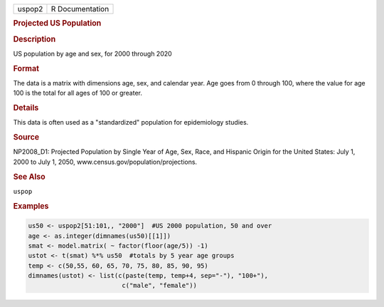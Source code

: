 .. container::

   ====== ===============
   uspop2 R Documentation
   ====== ===============

   .. rubric:: Projected US Population
      :name: uspop2

   .. rubric:: Description
      :name: description

   US population by age and sex, for 2000 through 2020

   .. rubric:: Format
      :name: format

   The data is a matrix with dimensions age, sex, and calendar year. Age
   goes from 0 through 100, where the value for age 100 is the total for
   all ages of 100 or greater.

   .. rubric:: Details
      :name: details

   This data is often used as a "standardized" population for
   epidemiology studies.

   .. rubric:: Source
      :name: source

   NP2008_D1: Projected Population by Single Year of Age, Sex, Race, and
   Hispanic Origin for the United States: July 1, 2000 to July 1, 2050,
   www.census.gov/population/projections.

   .. rubric:: See Also
      :name: see-also

   ``uspop``

   .. rubric:: Examples
      :name: examples

   .. code:: R

      us50 <- uspop2[51:101,, "2000"]  #US 2000 population, 50 and over
      age <- as.integer(dimnames(us50)[[1]])
      smat <- model.matrix( ~ factor(floor(age/5)) -1)
      ustot <- t(smat) %*% us50  #totals by 5 year age groups
      temp <- c(50,55, 60, 65, 70, 75, 80, 85, 90, 95)
      dimnames(ustot) <- list(c(paste(temp, temp+4, sep="-"), "100+"),
                               c("male", "female"))
